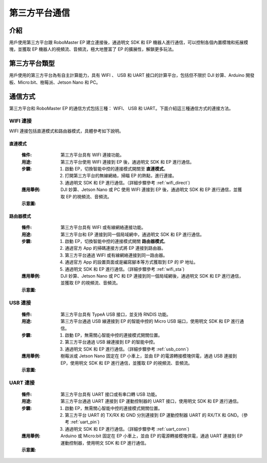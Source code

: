 ==================================
第三方平台通信
==================================

*********
介紹
*********

用戶使用第三方平台跟 RoboMaster EP 建立連接後，通過明文 SDK 和 EP 機器人進行通信，可以控制各個內置模塊和拓展模塊，並獲取 EP 機器人的視頻流、音頻流，極大地豐富了 EP 的擴展性，解鎖更多玩法。

******************
第三方平台類型
******************

用戶使用的第三方平台為有自主計算能力，具有 WIFI 、 USB 和 UART 接口的計算平台，包括但不限於 DJI 妙算、Arduino 開發板、Micro:bit、樹莓派、Jetson Nano 和 PC。

	.. image:: ./images/third_part.png
		:align: center

******************
通信方式
******************

第三方平台和 RoboMaster EP 的通信方式包括三種： WIFI、 USB 和 UART。下面介紹這三種通信方式的連接方法。

WIFI 連接
------------
WIFI 連接包括直連模式和路由器模式，具體參考如下說明。

直連模式
^^^^^^^^^^^

	:條件: 第三方平台具有 WIFI 連接功能。
	:用途: 第三方平台使用 WIFI 連接到 EP 後，通過明文 SDK 和 EP 進行通信。
	:步驟: 
		1. 啟動 EP，切換智能中控的連接模式開關至 **直連模式**。
		2. 打開第三方平台的無線網絡，掃瞄 EP 的熱點，進行連接。
		3. 通過明文 SDK 和 EP 進行通信。（詳細步驟參考 :ref:`wifi_direct`)
	:應用舉例: DJI 妙算、Jetson Nano 或 PC 使用 WIFI 連接到 EP 後，通過明文 SDK 和 EP 進行通信，並獲取 EP 的視頻流、音頻流。
	:示意圖:

	.. image:: ./images/wifi_direct.png
		:align: center

	.. centered:: DJI 妙算、Jetson Nano 或 PC 通過 WIFI 直連模式連接到 EP

路由器模式
^^^^^^^^^^^

	:條件: 第三方平台具有 WIFI 或有線網絡連接功能。
	:用途: 第三方平台和 EP 連接到同一個局域網中，通過明文 SDK 和 EP 進行通信。
	:步驟: 
		1. 啟動 EP，切換智能中控的連接模式開關 **路由器模式**。
		2. 通過官方 App 的掃碼連接方式將 EP 連接到路由器。
		3. 第三方平台通過 WIFI 或有線網絡連接到同一路由器。
		4. 通過官方 App 的設置頁面或是編寫腳本等方式獲取到 EP 的 IP 地址。
		5. 通過明文 SDK 和 EP 進行通信。（詳細步驟參考 :ref:`wifi_sta`)
	:應用舉例: DJI 妙算、Jetson Nano 或 PC 和 EP 連接到同一個局域網後，通過明文 SDK 和 EP 進行通信，並獲取 EP 的視頻流、音頻流。
	:示意圖:

	.. image:: ./images/wifi_sta.png
		:align: center

	.. centered:: DJI 妙算、Jetson Nano 或 PC 通過 WIFI 路由器模式連接到 EP

USB 連接
------------

	:條件: 第三方平台具有 TypeA USB 接口，並支持 RNDIS 功能。
	:用途: 第三方平台通過 USB 線連接到 EP 的智能中控的 Micro USB 端口，使用明文 SDK 和 EP 進行通信。
	:步驟: 
		1. 啟動 EP，無需關心智能中控的連接模式開關位置。
		2. 第三方平台通過 USB 線連接到 EP 的智能中控。
		3. 通過明文 SDK 和 EP 進行通信。（詳細步驟參考 :ref:`usb_conn`)
	:應用舉例: 樹莓派或 Jetson Nano 固定在 EP 小車上，並由 EP 的電源轉接模塊供電，通過 USB 連接到 EP，使用明文 SDK 和 EP 進行通信，並獲取 EP 的視頻流、音頻流。
	:示意圖:

	.. image:: ./images/raspberry.png
		:align: center

	.. centered:: 樹莓派連接示意圖

	.. image:: ./images/nano.png
		:align: center

	.. centered:: Jetson Nano連接示意圖

.. _third_part_uart:

UART 連接
------------

	:條件: 第三方平台具有 UART 接口或有串口轉 USB 功能。
	:用途: 第三方平台通過 UART 連接到 EP 運動控制器的 UART 接口，使用明文 SDK 和 EP 進行通信。
	:步驟: 
		1. 啟動 EP，無需關心智能中控的連接模式開關位置。
		2. 第三方平台 UART 的 TX/RX 和 GND 分別連接到 EP 運動控制器 UART 的 RX/TX 和 GND。（參考 :ref:`uart_pin`)
		3. 通過明文 SDK 和 EP 進行通信。（詳細步驟參考 :ref:`uart_conn`)
	:應用舉例: Arduino 或 Micro:bit 固定在 EP 小車上，並由 EP 的電源轉接模塊供電，通過 UART 連接到 EP 運動控制器，使用明文 SDK 和 EP 進行通信。
	:示意圖:

	.. image:: ./images/arduino.jpg
		:align: center

	.. centered:: Arduino連接示意圖

	.. image:: ./images/microbit.png
		:align: center

	.. centered:: Micro:bit連接示意圖
